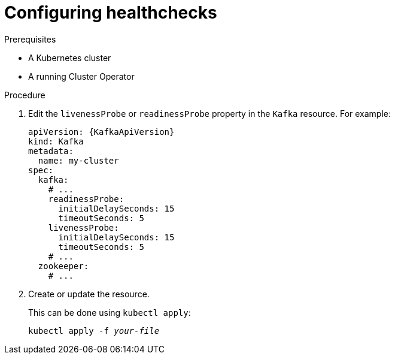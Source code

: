 // Module included in the following assemblies:
//
// assembly-healthchecks.adoc

[id='proc-configuring-healthchecks-{context}']
= Configuring healthchecks

.Prerequisites

* A Kubernetes cluster
* A running Cluster Operator

.Procedure

. Edit the `livenessProbe` or `readinessProbe` property in the `Kafka` resource.
For example:
+
[source,yaml,subs=attributes+]
----
apiVersion: {KafkaApiVersion}
kind: Kafka
metadata:
  name: my-cluster
spec:
  kafka:
    # ...
    readinessProbe:
      initialDelaySeconds: 15
      timeoutSeconds: 5
    livenessProbe:
      initialDelaySeconds: 15
      timeoutSeconds: 5
    # ...
  zookeeper:
    # ...
----
+
. Create or update the resource.
+
This can be done using `kubectl apply`:
[source,shell,subs=+quotes]
kubectl apply -f _your-file_
